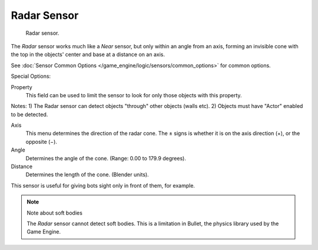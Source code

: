
************
Radar Sensor
************

.. figure:: /images/BGE_Sensor_Radar.jpg
   :width: 300px

   Radar sensor.


The *Radar* sensor works much like a *Near* sensor,
but only within an angle from an axis, forming an invisible cone with the top in the objects'
center and base at a distance on an axis.

See :doc:`Sensor Common Options </game_engine/logic/sensors/common_options>` for common options.

Special Options:

Property
   This field can be used to limit the sensor to look for only those objects with this property.

Notes:
1) The Radar sensor can detect objects "through" other objects (walls etc).
2) Objects must have "Actor" enabled to be detected.

Axis
   This menu determines the direction of the radar cone.
   The ± signs is whether it is on the axis direction (+), or the opposite (−).

Angle
   Determines the angle of the cone. (Range: 0.00 to 179.9 degrees).

Distance
   Determines the length of the cone. (Blender units).

This sensor is useful for giving bots sight only in front of them, for example.

.. note:: Note about soft bodies

   The *Radar* sensor cannot detect soft bodies.
   This is a limitation in Bullet, the physics library used by the Game Engine.
